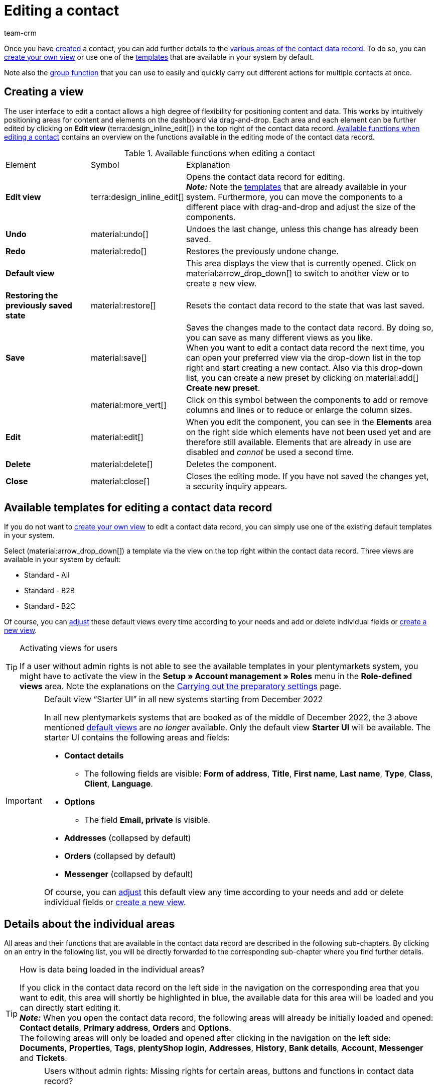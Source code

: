 = Editing a contact
:keywords: address, primary delivery address, primary invoice address, companies, company, VAT number, VAT no., sales representative, guest account, guest order, logged in customer, registered customer, regular access, change password, customer cannot log in, unlock login, bank details, delete customer data, delete data record, delete customer, delete contact, address layout, customer type, discount system, grant discount, discount for customer class, contact option, address option, commission, cost unit, import contact, import customer data, export customer data, plentyShop login, company, contact options
:description: Learn how to edit contact data records and work with the different portlets.
:page-pagination:
:author: team-crm

Once you have xref:crm:create-contact.adoc#[created] a contact, you can add further details to the <<#details-individual-areas, various areas of the contact data record>>. To do so, you can <<#edit-view, create your own view>> or use one of the <<#default-views-templates, templates>> that are available in your system by default.

Note also the <<#group-function, group function>> that you can use to easily and quickly carry out different actions for multiple contacts at once.

[#edit-view]
== Creating a view

The user interface to edit a contact allows a high degree of flexibility for positioning content and data. This works by intuitively positioning areas for content and elements on the dashboard via drag-and-drop. Each area and each element can be further edited by clicking on *Edit view* (terra:design_inline_edit[]) in the top right of the contact data record. <<#table-functions-edit-contact>> contains an overview on the functions available in the editing mode of the contact data record.

[[table-functions-edit-contact]]
.Available functions when editing a contact
[cols="2,1,6"]
|====

|Element |Symbol |Explanation

| *Edit view*
|terra:design_inline_edit[]
|Opens the contact data record for editing. +
*_Note:_* Note the <<#default-views-templates, templates>> that are already available in your system. Furthermore, you can move the components to a different place with drag-and-drop and adjust the size of the components.

| *Undo*
|material:undo[]
|Undoes the last change, unless this change has already been saved.

| *Redo*
|material:redo[]
|Restores the previously undone change.

| *Default view*
|
|This area displays the view that is currently opened. Click on material:arrow_drop_down[] to switch to another view or to create a new view.

| *Restoring the previously saved state*
|material:restore[]
|Resets the contact data record to the state that was last saved.

| *Save*
|material:save[]
|Saves the changes made to the contact data record. By doing so, you can save as many different views as you like. +
When you want to edit a contact data record the next time, you can open your preferred view via the drop-down list in the top right and start creating a new contact. Also via this drop-down list, you can create a new preset by clicking on material:add[] *Create new preset*.

|
|material:more_vert[]
|Click on this symbol between the components to add or remove columns and lines or to reduce or enlarge the column sizes.

| *Edit*
|material:edit[]
|When you edit the component, you can see in the *Elements* area on the right side which elements have not been used yet and are therefore still available. Elements that are already in use are disabled and _cannot_ be used a second time.

| *Delete*
|material:delete[]
|Deletes the component.

| *Close*
|material:close[]
|Closes the editing mode. If you have not saved the changes yet, a security inquiry appears.

|====

[discrete]
[#default-views-templates]
== Available templates for editing a contact data record

If you do not want to <<#edit-view, create your own view>> to edit a contact data record, you can simply use one of the existing default templates in your system.

Select (material:arrow_drop_down[]) a template via the view on the top right within the contact data record. Three views are available in your system by default: 

* Standard - All
* Standard - B2B
* Standard - B2C

Of course, you can <<#edit-view, adjust>> these default views every time according to your needs and add or delete individual fields or <<#edit-view, create a new view>>.

[TIP]
.Activating views for users
====
If a user without admin rights is not able to see the available templates in your plentymarkets system, you might have to activate the view in the *Setup » Account management » Roles* menu in the *Role-defined views* area. Note the explanations on the xref:crm:preparatory-settings.adoc#activate-view-other-users[Carrying out the preparatory settings] page.
====

[IMPORTANT]
.Default view “Starter UI” in all new systems starting from December 2022
====
In all new plentymarkets systems that are booked as of the middle of December 2022, the 3 above mentioned <<#default-views-templates, default views>> are _no longer_ available. Only the default view *Starter UI* will be available. The starter UI contains the following areas and fields:

* *Contact details*
** The following fields are visible: *Form of address*, *Title*, *First name*, *Last name*, *Type*, *Class*, *Client*, *Language*.
* *Options*
** The field *Email, private* is visible.
* *Addresses* (collapsed by default)
* *Orders* (collapsed by default)
* *Messenger* (collapsed by default)

Of course, you can <<#edit-view, adjust>> this default view any time according to your needs and add or delete individual fields or <<#edit-view, create a new view>>.
====

[#details-individual-areas]
== Details about the individual areas

All areas and their functions that are available in the contact data record are described in the following sub-chapters. By clicking on an entry in the following list, you will be directly forwarded to the corresponding sub-chapter where you find further details.

////
TODO: Screenshot von der Side Nav einfügen, wenn sie final ist.
////

[TIP]
.How is data being loaded in the individual areas?
====
If you click in the contact data record on the left side in the navigation on the corresponding area that you want to edit, this area will shortly be highlighted in blue, the available data for this area will be loaded and you can directly start editing it. +
*_Note:_* When you open the contact data record, the following areas will already be initially loaded and opened: *Contact details*, *Primary address*, *Orders* and *Options*. +
The following areas will only be loaded and opened after clicking in the navigation on the left side: *Documents*, *Properties*, *Tags*, *plentyShop login*, *Addresses*, *History*, *Bank details*, *Account*, *Messenger* and *Tickets*. 
====

[IMPORTANT]
.Users without admin rights: Missing rights for certain areas, buttons and functions in contact data record?
====
If a person without admin rights is not able to see certain areas and/or buttons and functions contained in the contact data record, a person with *Admin* access rights needs to activate further rights in the *Setup » Account management » Roles* menu. +
You can find all required rights for the contact data record regarding the individual areas, buttons and functions in the xref:crm:preparatory-settings.adoc#activate-rights-areas-buttons[Activating rights for certain areas and buttons in the contact data record] chapter on the xref:crm:preparatory-settings.adoc#[Carrying out the preparatory settings] page.
====

* <<#contact-details, Contact details>>
* <<#primary-address, Primary address>>
* <<#documents, Documents>>
* <<#properties, Properties>>
* <<#tags, Tags>>
* <<#plentyshop-login, plentyShop login>>
* <<#orders, Orders>>
* <<#addresses, Addresses>>
* <<#history, History>>
* <<#bank-details, Bank details>>
* <<#company, Company>>
* <<#payment-overview, Payment overview>>
* <<#messenger, Messenger>>
* <<#options, Options>>
* <<#tickets, Tickets>>
* <<#quick-access-addresses, Quick access: Addresses>>
* <<#scheduler, Scheduler>>
* <<#commission-cost-units, Commission and cost units>>
* <<#statistics, Statistics>>
* <<#quick-access-bank-details, Quick access: Bank details>>

[#contact-details]
=== Contact details

When you open the contact data record, this area is opened by default and the available data is loaded. <<#table-contact-details>> lists all fields that are available in the *Contact details* area of the contact data record.

[[table-contact-details]]
.Settings in the *Contact details* area
[cols="1,3"]
|====
|Setting |Explanation

| *Form of address*
|Select a form of address from the drop-down list. This selection is optional. +
*Ms.* = Female form of address +
*Mr.* = Male form of address +
*Diverse* = Form of address for the gender option "Diverse"

| *Title*
|Enter the title of the contact, if required.

| *First name* / +
*Last name*
|Enter the first name and last name of the contact. +
*_Note:_* These are mandatory fields, if _no_ company is selected.

| *Type*
|Select a type. The *Customer*, *Sales representative*, *Supplier*, *Partners*, *Manufacturers* and *Interested party* types can be selected by default. Create xref:crm:preparatory-settings.adoc#create-type[further types] in the *Setup » CRM » Types* menu. +
*_Note:_* This field was already preselected when the contact was created. You can of course adjust the value here. +
*_Note about the type Sales representative:_* If you select the type *Sales representative*, the two fields *Country of the type “Sales representative”* and *Postcode area of the type “Sales representative”* are automatically shown.

| *Country of the type “Sales representative”*
|This field is only visible if you selected the option *Sales representative* as *type*. +
Select a country from the drop-down list that the postcode area of the sales representative refers to. +
*_Tip:_* If a sales representative is working in multiple countries, create one contact data record per country.

| *Postcode area of the type “Sales representative”*
|This field is only visible if you selected the option *Sales representative* as *type*. +
Enter the sales representative’s postcode area. Use commas to separate multiple areas, e.g.: *33*,*34*. +
*_Note:_* The more numbers per postcode area, the more this area is limited.

| *Class*
|Select a class. Classes serve as an internal distinction between customers and determine, for example, which xref:crm:preparatory-settings.adoc#use-discount-system[discount] is granted. xref:crm:preparatory-settings.adoc#create-customer-class[Customer classes] are created in the *Setup » CRM » Customer classes* menu. +
If you want to offer different prices to end customers and sellers in the plentyShop, this can be done with the *Display of the prices in the online store* option in the settings of the customer class. It is very common that gross prices are shown for end customers (B2C) in the plentyShop and net prices for sellers (B2B). +
*_Note:_* This field was already preselected when the contact was created. You can of course adjust the value here.

| *Client*
|Select the client from the drop-down list in order to assign the contact to this client. +
*_Note:_* This field was already preselected when the contact was created. You can of course adjust the value here.

| *Language*
|Select the language for the contact. If you have created a template in the *CRM » EmailBuilder* menu or the *Setup » Client » [Select client] » Email » Templates* menu in the same language that you have selected here, email templates are sent to the contact in this language. +
*_Note:_* This field was already preselected when the contact was created. You can of course adjust the value here.

| *Customer number*
|Enter the customer number of the contact, if required. Customer numbers can be assigned for internal purposes. They are _not_ saved automatically. You decide whether and how you would like to use customer numbers.

| *Debtor account*
|Enter additional, separate customer numbers, if required. Generally, this number corresponds to the customer number or the debtor number in your financial accounting. It can be helpful to you or your tax accountant when further processing your receipts. This field can also be filled in automatically, if required. +
For further information about the debtor account, refer to the xref:orders:accounting.adoc#750[Accounting] page of the manual.

| *External number*
|Enter an external number for the contact, if required. External numbers can be used for internal purposes and are _not_ saved automatically.

| *Owner*
|Select the owner for the contact. Enter at least one letter of the owner name. Your plentymarkets system then suggests owners that have already been saved. If you do not want to select an owner, select the empty option. +
*_Note:_* The list shows all users (owners) that have a xref:business-decisions:user-accounts-access.adoc#70[role] assigned in which the setting *See* or *Edit* is xref:business-decisions:user-accounts-access.adoc#40[activated] for the right *CRM* or *CRM » Contacts*.

| *Sales representative that is assigned to the contact*
|Here, you can assign a sales representative to the contact. Enter the first 3 characters of the name to see a suggestion list of all sales representatives that are already saved in your system. By clicking on the name or the ID of the sales representative, the sales representative is assigned to the contact.

| *Rating*
|Save a rating for the contact. This settings serves for internal purposes only. +
5 yellow stars are the best rating, 5 red stars are the worst rating.

| *Date of birth*
|Enter the date of birth of the contact in the format `dd-mm-yyyy` or select the date from the calendar (material:today[]).

| *Newsletter*
|Shows if the contact receives the newsletter (material:toggle_on[role=skyBlue]). To deactivate the newsletter subscription for the contact, click on material:toggle_off[role=darkGrey].

| *Contact not blocked*
|By default, the contact is not blocked (material:toggle_on[role=darkGrey]). This means that the contact is _not_ blocked for the selected client and is able to log into your plentyShop. +
When you click on the button (material:toggle_off[role=red]), the contact is blocked. This means that the contact is _blocked_ for the selected client and is _not_ able to log into your plentyShop.

| *Allow invoice* / *Allow debit*
|If you have already allowed the two payment methods *Invoice* and *Debit* in the xref:crm:preparatory-settings.adoc#create-customer-class[customer class], you _don’t_ need to carry out any settings here. Because: The settings in the customer class have priority over the settings in the contact data record. +

material:toggle_on[role=skyBlue] = The contact can pay using this payment method, even if you do _not_ offer this payment method in your plentyShop. +
material:toggle_off[role=darkGrey] = The contact is _not_ allowed to pay with this payment method. This is the default setting. +

*_Example:_* A contact who has bought in your online shop multiple times, should be allowed to buy items on invoice. +

Necessary settings: +
- Go to *Setup » Orders » Payment » Payment methods* and activate the xref:payment:managing-payment-methods.adoc#65[payment method] so it is available in the order. +
*_Important:_* Make sure that _no_ countries of delivery were saved in the settings of the payment method. Otherwise, the payment method would be available to all customers in your plentyShop, which is not desired in this case. +

- The payment method *Invoice* or *Debit* has to be available in at least one xref:fulfilment:preparing-the-shipment.adoc#1000[shipping profile], i.e. the payment method may _not_ be blocked in the shipping profile. +

- Activate the shipping profile for the items. +

Check the necessary settings that are listed here and activate (material:toggle_on[role=skyBlue]) the payment method. This allows the contact to use the payment method.

|====

[#primary-address]
=== Primary address

Here, the contact’s primary addresses are shown if you selected *Yes, primary* for the invoice address and/or the delivery address in the <<#addresses, Addresses>> area. When you open the contact data record, this area is opened by default and the available data is loaded.

Click on *New address* (material:add[]) to create a <<#addresses, new address>>. Click on material:more_vert[] to edit (material:edit[]) or delete (material:delete[]) the address. Next to the email address or next to the phone number, click on material:content_copy[] to copy these values to the clipboard. In front of the phone number, click on *Call number* (material:phone[]) to open the default phone app on your computer and directly call the contact. In front of the email address, click on *Send email* (material:mail[]) to open the default email programme on your computer and directly write an email to the contact.

[[image-primary-delivery-address-example]]
.Example: Primary delivery address
image::crm:contacts-primary-delivery-address.png[width=640, height=360, alt=Primary delivery address (example)]

If the delivery address is a DHL Packstation or DHL post office, note the explanations on the xref:crm:create-contact.adoc#dhl-packstation-dhl-post-office[Creating a contact] page.

[discrete]
[#logic-new-address]
==== Logic when creating a new address

* If the _first_ address is created in a contact data record where no addresses exist so far, both the invoice address and the delivery address will be set to **Yes, primary** by default.

* If an address already exists in the contact data record and another address is created
** the invoice address will be set to **No** by default.
** the delivery address will be set to **Yes** in case the contact already has a primary delivery address.
** the delivery address will be set to **Yes, primary** in case the contact does not have a primary delivery address yet.

[#documents]
=== Documents

Here, you can upload and manage the documents and files saved for the contact. Create also folders to be able to keep an overview of all uploaded documents.

[#create-folder]
==== Creating a folder

The folder *Main folder* is visible once you have created a new folder (material:add[]). The main folder _cannot_ be deleted. You can, however, create as many sub-folders as you like on further levels. +
By clicking on material:more_vert[] in the line of the folder, you can delete the folder again after having confirmed your decision. In this case, the folder as well as all sub-folders and the files contained therein will be deleted.

[#upload-documents]
==== Uploading documents

Click on *Upload documents* (material:file_upload[]) to select a file from your computer or use drag-and-drop to place the documents in the corresponding area. If the document has been uploaded successfully, the symbol of the file type, the name, the date and time of the last change as well as the file size are shown in the overview.

////
TODO: Screenshot einfügen
////

[#search-documents]
==== Searching for documents 

Use the search in the *Documents* area to quickly and easily find all documents that were uploaded in the contact data record. +
Note that the search is always limited to the currently selected folder. This means that searching for documents within in all folders that you created is not possible.

////
TODO: ist es für die Zukunft noch geplant, dass die Suche sich nicht nur auf den gewählten Ordner, sondern auf alle Ordner bezieht?
////

[.instruction]
Searching for documents:

. Go to *CRM » Contacts*.
. Search for the contact by means of the filter settings. Note the explanations about the filters on the xref:crm:search-contact.adoc#[Searching for a contact] page. +
→ The contacts that correspond to the search criteria entered are displayed.
. Click in the line of the contact to open the data record.
. Click on *Documents* on the left side. +
* *_Alternative 1:_* Click on *Search* (material:search[]) to get a list of all the contact’s documents.
* *_Alternative 2:_* Click on material:filter_alt[] to narrow down the search results with filters. +
→ In this area, the filters *Name* and *Type* are available.

[#download-documents]
==== Downloading a document

You can download the uploaded documents at any time. In the line of the document, click on material:more_vert[] and on material:file_download[] *Download*. A window opens and you can save the document at the desired location on your computer.

[#open-documents]
==== Opening a document

If your browser supports the file format, you can open the document. In the line of the document, click on material:more_vert[] and on material:open_in_new[] *Open*.

[#delete-documents]
==== Deleting a document

If you no longer need a document, you can delete it after having confirming your decision. In the line of the document, click on material:more_vert[] and on material:delete[] *Delete*.

[#properties]
=== Properties

Here, you can assign properties to the contact. You can see all properties here that you xref:crm:preparatory-settings.adoc#properties-introduction[have already created] in the *Setup » Settings » Properties » Configuration* menu for the *Contact* area.

Click on material:edit_note[] *Select properties* to select (material:check_box[role=skyBlue]) exactly those properties from the list that you really need.

Click on *Add new property* (material:add[]) and you will directly be forwarded to the *Setup » Settings » Properties » Configuration* menu. You can create additional properties there.

[#tags]
=== Tags

Here, you assign tags to the contact. You can later xref:crm:search-contact.adoc#[use filters] in the search to quickly find all contacts with this tag.

The area *Assigned tags* shows all tags that have already been assigned to the contact. Click in the list to assign more available tags. The list shows all tags that you xref:crm:preparatory-settings.adoc#create-tags[created] in the *Setup » Settings » Tags* menu for the *Contact* area.

Click on *Add new tag* (material:add[]) and you will directly be forwarded to the *Setup » Settings » Tags* menu. You can xref:crm:preparatory-settings#create-tags[create further tags] there.

[#plentyshop-login]
=== plentyShop login

Here you can <<#change-password-manually, manually change the password>> for your contact, send an email to the contact containing a <<#email-reset-password, link to change the password>>,<<#unlock-login, unlock the login>> and open the My account area of the contact via the <<#copy-open-link, login URL>>.

Click on *Reload* (material:refresh[]) to reload the *plentyShop login* area.

[[image-plentyshop-login]]
.plentyShop-Login
image::crm:contacts-plentyshop-login.png[width=640, height=360, alt=plentyShop login]

[#change-password-manually]
==== Manually changing the password

Proceed as described below to manually change the password for the contact.

[.instruction]
Manually changing the password:

. Go to *CRM » Contacts*.
. Search for the contact that you want to edit by means of the filter settings. Note the explanations about the filters on the xref:crm:search-contact.adoc#[Searching for a contact] page. +
→ The contacts that correspond to the search criteria entered are displayed.
. Click in the line of the contact to open the data record.
. Click on *plentyShop* on the left side.
. Click on material:edit[] *Change password*. +
→ The *New password* window opens.
. Enter the new password.
. Repeat the new password.
. Click on *Save*.

[#new-password-all-contacts]
==== Generating new passwords for all contacts

Go to *Setup » CRM » Passwords* to generate new password for all of your contacts. This can be necessary, e.g., if someone hacked into your plentymarkets system or if you are the victim of data theft.

[TIP]	
.Emails with newly generated passwords are not sent automatically
====
Note that you only generate the passwords in this menu. The passwords are _not_ sent automatically to your contacts. +
Therefore, inform you contacts via email about the current situation and encourage them to change their password in the My account area of your plentyShop. This can be easily realised by using the <<#group-function, group function>> *Send email*.
====

[.instruction]
Generating new passwords for all contacts:

. Go to *Setup » CRM » Passwords*.
. Click on *Generate new passwords for all customers* (icon:cog[]). +
→ The new passwords are generated. +
*_Note:_* Don’t forget to send an email to your contacts via the group function.

[#email-reset-password]
==== Sending an email to reset the password

Send an email template to your contact containing a link to change the password in your plentyShop. It is required that you have linked an email template from the EmailBuilder containing the variable *URL to change password* with the event *Send customer email to change password*. Carry out this setting in the *Setup » Assistants » Basic setup* menu in the *Automatic dispatch* step of the *Email accounts* assistant.

For further information, refer to the xref:crm:emailbuilder-testphase.adoc#automate-email-despatch[EmailBuilder] page.

[.instruction]
Sending an email to reset the password:

. Go to *CRM » Contacts*.
. Search for the contact that you want to edit by means of the filter settings. Note the explanations about the filters on the xref:crm:search-contact.adoc#[Searching for a contact] page. +
→ The contacts that correspond to the search criteria entered are displayed.
. Click in the line of the contact to open the data record.
. Click on *plentyShop* on the left side.
. Click on material:forward_to_inbox[] *Send email to reset password*. +
→ The contact receives an email to reset the password in his My account area. Note the information in the following <<#information-automatic-despatch, box>>.

[#information-automatic-despatch]
[IMPORTANT]
.Save appropriate variable in template for automatic despatch
====
To ensure that the email to reset the password will be correctly sent to your customers, you have to save the appropriate variable in the template that you selected for the option *Send customer email to change password* in the *Setup » Assistants » Basic setup* menu in the *Automatic despatch* step of the *Email accounts* assistant.
====

[#unlock-login]
==== Unlocking the contact’s login

If the contact enters the wrong password in your plentyShop 4 times in a row, the contact will be blocked for the login for 24 hours and receives the message in the plentyShop to contact the administrator. With one click, you unlock the contact’s login and your contact is able to log into the your plentyShop again as usual.

[.instruction]
Unlocking the contact’s login:

. Go to *CRM » Contacts*.
. Search for the contact that you want to edit by means of the filter settings. Note the explanations about the filters on the xref:crm:search-contact.adoc#[Searching for a contact] page. +
→ The contacts that correspond to the search criteria entered are displayed.
. Click in the line of the contact to open the data record.
. Click on *plentyShop* on the left side.
. Click on terra:unlock_contact[] *Unlock login*. +
→ The contact’s login is unlocked and the contact is able to log into your plentyShop again.

[#copy-open-link]
==== Copying and opening the link to the My account area

You can copy the link to the contact’s My account area in your plentyShop to the clipboard by clicking on material:content_copy[]. Or you can directly open the start page of your plentyShop with the logged in contact by clicking on material:launch[].

[#orders]
=== Orders

Here, you can see all orders of the contact. When you open the contact data record, this area is opened by default and the available data is loaded. Click in the line of the order to open the order in the *Orders » Edit order* menu.

Click on *Options* (material:add[]) in the top right to create a new order, a new offer, a new subscription or a new multi-order. For further information about this context menu, refer to the xref:crm:search-contact.adoc#context-menu-overview[Context menu in the overview] chapter on the xref:crm:search-contact.adoc#[Searching for a contact] page.

Click on *Configure columns* (material:settings[]) on the top right and decide which columns to show in the *Orders* area. Click on material:drag_indicator[] to change the order of the columns with drag-and-drop. The following columns are available:

* Order ID 
* Main (order)
* Order status
* Order type
* Invoice number
* Payment method
* Gross order value
* Order date
* Referrer ID
* Referrer name
* Client
* Incoming payment
* Outgoing items
* Shipping date

Click on *Refresh data* (material:refresh[]) in the top right to refresh the *Orders* area.

[#addresses]
=== Addresses

Here, you can see the addresses that are saved for the contact. Note that only 25 address data records can be shown.

Click on *Configure columns* (material:settings[]) on the top right and decide which columns to show in the *Addresses* area. Click on material:drag_indicator[] to change the order of the columns with drag-and-drop. The following columns are available:

* ID
* Company
* Invoice
* Delivery
* First name
* Last name
* Street
* House number
* Postcode
* Town 
* Country
* Telephone
** Next to the phone number, click on *Call number* (material:phone[]) to open the default phone app on your computer and directly call the contact.
* Email
** Next to the email address, click on *Send email* (material:mail[]) to open the default email programme on your computer and directly write an email to the contact.

Click on *Refresh data* (material:refresh[]) in the top right to refresh the *Addresses* area.

Click in the line of the address to open the address for further editing. Note <<#table-new-address>>.

<<#image-address-table>> shows as an example that the address is an invoice address (material:done[]) and the primary delivery address (material:star[] material:done[]).

[[image-address-table]]
.Example: address table
image::crm:contacts-address-table.png[width=640, height=360, alt=Address table (example)]

Click on *New address* (material:add[]) to save a new address for the contact. <<#table-new-address>> lists the available fields of the address. +
*_Note:_* After saving, the address data record is given a consecutive ID that _cannot_ be changed. The ID is, however, not consecutive for each contact, but for all address data records that you create in your plentymarkets system.

[NOTE]
.Not possible to edit addresses that are linked with orders
====
If the address is linked with an order, you _cannot_ edit the address. You can, however, create a new address of course.
====

[[table-new-address]]
.Creating a new address
[cols="1,3"]
|====
|Setting |Explanation

2+^| *Toolbar*

| *Save*
|Click on material:save[] to save the changes.

| *Delete*
|By clicking on material:delete[], a window with a security question appears. You need to confirm your decision to delete the address.

| *Reload*
|Click on material:refresh[] to reload the data record.

| *Derive new invoice address*
|This function is only available if it is an existing address data record. +
By clicking on terra:credit_note[], a new invoice address based on the currently selected address is created. The drop-down list *Invoice address* changes to *Yes*. The drop-down list *Delivery address* changes to *No*. +
*_Note:_* In order to create a new address with a new ID, changes have to be made to the data fields of the new invoice address.

| *Derive new delivery address*
|This function is only available if it is an existing address data record. +
By clicking on terra:delivery_note[], a new delivery address based on the currently selected address is created. The drop-down list *Delivery address* changes to *Yes*. The drop-down list *Invoice address* changes to *No*. +
*_Note:_* In order to create a new address with a new ID, changes have to be made to the data fields of the new delivery address.

2+^| *New address* / *Address* + _ID_

| *Invoice address*
a| Which type does the new address have? Select one of the following options: +

* *No* (set by default) = The new address is _not_ an invoice address. +
* *Yes* = The new address is the invoice address. +
* *Yes, primary* = The new address is the primary invoice address. +

When selecting the option *Yes, primary*, the invoice address will then be shown in the <<#primary-address, Primary address>> area in the overview as material:attach_money[] *Invoice*. +

*_Note:_* If the address is an invoice address (*Yes*) or a primary invoice address (*Yes, primary*), but _not_ a delivery address (*No*), all EU countries are available in the drop-down list *Country*. Displaying all EU countries and not only the countries that are activated in the plentymarkets system is required due to the link:https://www.bundesnetzagentur.de/EN/Areas/Telecommunications/Companies/Geoblocking/geoblocking-node.html[Geoblocking regulation^].

| *Delivery address*
a| Which type does the new address have? Select one of the following options: +

* *Yes* (set by default) = The new address is the delivery address. +
* *No* = The new address is _not_ a delivery address. +
* *Yes, primary* = The new address is the primary delivery address. +

When selecting the option *Yes, primary*, the delivery address will then be shown in the <<#primary-address, Primary address>> area in the overview as material:local_shipping[] *Delivery*.

*_Tip:_* If the delivery address is a DHL Packstation or DHL post office, note the explanations on the xref:crm:create-contact.adoc#dhl-packstation-dhl-post-office[Creating a contact] page.

| *Company (Name 1)*
|What’s the name of the company? +
This is a mandatory field when there is no entry for *First name* and *Last name*.

| *Form of address*
|Select a form of address from the drop-down list.

| *First name (Name 2)*
|What’s the first name of the contact? +
This a mandatory field when there is no entry for *Company* and *Last name*.

| *Last name (Name 3)*
|What’s the last name of the contact? +
This is a mandatory field when there is no entry for *Company* and *First name*.

| *Additional information (Name 4)*
|Do you want to enter any additional information for the contact? Enter the information, for example _c/o Mr. John Doe_.

| *Address 1 (Street)* +
*Address 2 (House number)*
|Enter the street and/or house number. +
*Street* is a mandatory field when there is no entry for *House number* and *Additional address information*. *House number* is a mandatory field when there is no entry for *Street* and *Additional address information*.

| *Address 3 (Additional address information)*
|Do you want to enter an additional address information? Enter the information, e.g. _Apartment 12a_. +
This is a mandatory field when there is no entry for *Street* and *House number*.

| *Address 4 (Free)*
|You can enter whatever you want.

| *Postcode* +
*Town*
|Enter the postcode, if available, and the town of the contact. *Town* is a mandatory field. +
This data is used for the invoice address, for example. The order of the options *Postcode* and *Town* is reversed for certain countries, e.g. Germany.

| *Country* +
*Region/County*
|Select the values from the drop-down list. +
*_Important:_* The drop-down list *Region/County* is not available for all countries. +
*_Note 1:_* The country that you saved as default location in the *Setup » Client » [Select client] » Settings* menu is automatically preselected. You can of course adjust the setting before saving the contact data record. +
*_Note 2:_* If the address is an invoice address, but not a delivery address, all EU countries are displayed in that list due to the link:https://www.bundesnetzagentur.de/EN/Areas/Telecommunications/Companies/Geoblocking/geoblocking-node.html[Geoblocking regulation^].

2+^| *Address options* 

| *Email*
|Email address of the contact.

| *Telephone*
|Telephone number of the contact.


2+^| *More* 

| *VAT number*
|What’s the contact’s VAT number?

| *External address ID*
|Did you save an external address ID?

| *External customer ID*
|Did you save an external customer ID?

| *Entry certificate (Gelangensbestätigung)*
|An entry certificate is related to the VAT exemption in the context of intra-community supplies. In order to be exempted from paying the value-added tax when sending items in another EU country, sellers have to prove by means of the entry certificate that the items from Germany arrived safely in another participating EU member state. +
Enter `0` for active and `1` for not active.

| *Post number*
|What’s the contact’s DHL post number?

| *Personal number*
|Is a personal number available for the contact?
 

| *Age rating*
|Is there an age rating for this contact? +
Select an option from the drop-down list.

| *Date of birth*
|Enter the contact’s date of birth in the format `dd.mm.yyyy`.

| *Title*
|What’s the title of the contact?

| *Contact person*
|Do you want to enter an additional contact person?

|====

[discrete]
==== Deleting an address

Click in the line of the address to open the address data record. You can delete it by clicking on *Delete* (material:delete[]) and after confirming the security question.

[NOTE]
.Not possible to delete addresses that are linked with orders
====
If the address is linked with an order, you cannot delete the address. An error message appears. However, the relation between address and contact is removed in the background.
====

[#history]
=== History

When creating the contact data record, the history of a contact is saved. The history includes e.g. how long the contact has been registered and when they have been logged into your plentyShop for the last time and when the last order was generated. This data is automatically updated and _cannot_ be changed.

[.instruction]
Looking at the history:

. Go to *CRM » Contacts*.
. Search for the contact that you want to edit by means of the filter settings. Note the explanations about the filters on the xref:crm:search-contact.adoc#[Searching for a contact] page. +
→ The contacts that correspond to the search criteria entered are displayed.
. Click in the line of the contact to open the data record.
. Click on *History* on the left side.
. Note the explanations about the history in <<#table-contact-history>>.

[[table-contact-history]]
.History in the contact data record
[cols="1,3"]
|====
|Setting |Explanation

|[#intable-history-registered-since]*Registered since*
|Date and time when the contact has first registered.

|[#intable-history-updated]*Updated*
|Date and time when the data record of the contact has been updated for the last time.

|[#intable-history-access-type]*Access type*
|Account via which the contact has registered. +
*Regular account* = The contact has newly registered in your online shop or the data record has been manually created in the back end. +
*Guest account* = The order came into your system via a marketplace or the contact logged in as a guest into your plentyShop and placed an order. +
*_Note:_* In general, you can recognise a guest order by the symbol (material:done[]) in the *Guest* column in the overview. +
When the data record is a guest and has a contact ID, the order came into your system via a marketplace. When the data record is a guest and has no contact ID, the order came into your system via your plentyShop.

|[#intable-history-last-order]*Last order*
|Date and time when the last order was placed. If no order has been placed, *No data* is displayed in this field.

|[#intable-history-last-login]*Last login*
|Date and time when the contact was logged in for the last time. If the contact was not logged in, *No data* is displayed in this field.
|====

[#bank-details]
=== Bank details

Here, you can see the contact’s bank details. In total, up to 50 bank data records are shown in this area.

Click on material:more_vert[] to edit or delete the bank details. Click on *Reload* (material:refresh[]) to reload the *Bank details* area. By clicking on *Add new bank details* (material:add[]), you will be forwarded to a new bank data record and create a new one there. +
*_Note:_* After saving, the bank data record is given a consecutive ID that _cannot_ be changed. The ID is, however, not consecutive for each contact, but for all bank data records that you create in your plentymarkets system.

<<#table-bank-details>> lists the fields available in the bank data record.

[[table-bank-details]]
.Available field in the bank data record
[cols="1,3"]

|====
|Setting |Explanation

| *IBAN*, *BIC*, *Account holder*, *Account number*, *Bank code*
|What are the contact’s bank details? +
The fields *IBAN* and *Account holder* are mandatory fields.

| *Bank name, street, postcode and town of the bank*
|What’s the name and address of the bank?

| *Country of the bank*
|Select the country from the drop-down list. +
*_Note:_* Due to the link:https://www.bundesnetzagentur.de/EN/Areas/Telecommunications/Companies/Geoblocking/geoblocking-node.html[Geblocking regulation^], all EU countries are visible in this list.

| *SEPA direct debit mandate*
|By default, the SEPA direct debit mandate is _not_ activated (material:toggle_off[role=darkGrey]). Therefore, activate the button (material:toggle_on[role=skyBlue]) as soon as the contact has signed the SEPA direct debit mandate. +
*_Important:_* This option needs to be selected before pain.008 formats can be retrieved for SEPA payments. How to automatically export SEPA direct debits into a ZIP file using a process to provide your bank with this file is described on the xref:automation:procedures.adoc#410[Procedures/control elements] page in the xref:automation:procedures.adoc#[Processes] user manual area.

| *SEPA direct debit mandate granted on*
|Only visible when the option *SEPA direct debit mandate* has been activated (material:toggle_on[role=skyBlue]). +
The date when the contact agreed to the SEPA direct debit mandate is displayed. As an alternative, you can select the date from the calendar (material:today[]).

| *Type of mandate*
|Only visible when the option *SEPA direct debit mandate* has been activated (material:toggle_on[role=skyBlue]). +
Select an option from the drop-down list: +
*SEPA business to business direct debit* = Enables business customers (B2B) in the role of payers to make payments by direct debit. +
*SEPA core direct debit* = Allows a biller to collect funds from a payer’s account, provided that a signed mandate has been granted by the payer to the biller.

| *Payment frequency*
|Only visible when the option *SEPA direct debit mandate* has been activated (material:toggle_on[role=skyBlue]). +
Select an option from the drop-down list: +
*One-time payment* = Is typically used for standard orders. +
*Recurring payment* = Is typically used for regularly occurring orders such as subscription orders, etc.

|====

[#company]
=== Company

Here, you can see the company assigned to the contact or you can assign a company to the contact.

////
TODO: wording bzgl. "verknüpft" und "zugeordnet" vereinheitlichen; dazu auch in der Firmen-UI schauen.
////

[#company-not-linked-yet]
==== No company has been linked yet

If no company has been assigned to the contact, you have 2 options:

* In the search field *Search company*, enter the name of a company that already exists and click afterwards on *Create link* (material:domain_add[]) to assign the selected company to the contact (see <<#image-link-company-to-contact>>).

[[image-link-company-to-contact]]
.Creating a link to the company
image::crm:contacts-company-create-link.png[width=640, height=360, alt=Create link to company]

* Click on *Add new company* (material:add[]) to create a new company that will then be automatically linked with the contact.

For further information about how to create company data records, refer to the xref:crm:companies.adoc#create-company[Companies] page.

[#company-already-linked]
==== Company has already been linked

[#edit-company]
===== Editing the company

Click in the line of the company to open the company data record in the *CRM » Companies* menu and edit the company details.

[#delete-company-relation]
===== Deleting the relation to the company

In the line of the company, click on material:more_vert[] and then on material:delete[] *Delete relation to company* to remove the relation between contact and company.

[#link-new-company]
===== Linking a new company

By clicking on *Add new company* (material:add[]), a new window opens in which you add a new company. After you have filled all the fields in the xref:crm:companies.adoc#create-company[new company data record] and saved the settings, the contact will be automatically assigned to the company. +
*_Important:_* The relation to the previously saved company will be removed.

After you have <<#reload-contact-data-record, reloaded the contact data record>>, the new company will be visible in the overview. +
*_Important:_* The relation to the previously saved company will be removed.

[#columns-company-overview]
==== Configuring the columns in the company overview

Click on *Configure columns* (material:settings[]) on the top right and decide which columns to show in the *Company* area. Click on material:drag_indicator[] to change the order of the columns with drag-and-drop. The following columns are available:

* ID
* Name
* VAT number
* Valuta in days
* Early payment discount in days
* Percentage for early payment discount
* Payment due date in days
* Delivery time in days
* Minimum order value
* Currency
* Owner
* Action

[#payment-overview]
=== Payment overview

Here, you can see all the revenues of the contact, for example the total sum of the invoice amounts of all invoices that the contact has already paid and the sum that the contact still needs to pay. Proceed as follows to have the payment overview of the contact displayed.

[.instruction]
Displaying the payment overview:

. Go to *CRM » Contacts*.
. Search for the contact that you want to edit by means of the filter settings. Note the explanations about the filters on the xref:crm:search-contact.adoc#[Searching for a contact] page. +
→ The contacts that correspond to the search criteria entered are displayed.
. Click in the line of the contact to open the data record.
. Click on *Payment overview* on the left side. +
→ All data that is available for this contact is displayed.
. Note <<#table-amounts-contact>> and <<#table-account-balance-contact>>.

The revenues of the contact are displayed in detail above the table. Apart from the balance, you can also find information about invoices and credit notes. Note <<#table-amounts-contact>>. You can also go directly to the xref:crm:ar-list.adoc#[AR list] by clicking on *Open AR list* (material:open_in_new[]).

[[table-amounts-contact]]
.Amounts in the payment overview of a contact
[cols="1,3"]

|====
|Setting |Explanation

|[#intable-account-balance]*Balance*
|Shows the customer’s account balance. +
*+* = Total of the contact’s outstanding payments. +
*-* = Total of payments that still have to be paid to the contact if the contact has paid too much or if a credit note still has to be paid out. +
*0,00* = No outstanding amounts.

|[#intable-account-delta]*Credit note amounts ÷ invoice amounts*
|Ratio of credit notes to the invoices. +
0.00 % means that no credit note has been paid out to the customer yet. +
100 % means that every amount paid by the customer has been paid back in form of credit notes.

|[#intable-account-paid]*Paid*
|Total sum of the invoice amounts of all invoices that the contact has already paid.

|[#intable-account-outstanding]*Outstanding*
|Total sum of the invoice amounts of all orders that the contact still has to pay.

|[#intable-account-credit-notes-paid]*Credit notes paid*
|Total sum of credit notes that you have already paid to the contact.

|[#intable-account-credit-notes-outstanding]*Credit notes outstanding*
|Total sum of credit notes that you still have to pay to the contact.

|====

Further below in the *Payment overview* area, the orders and credit notes for this contact are listed in the table. The table rows *Payment status*, *Outstanding* and *Payment due date* each refer to the individual order type. +
If a payment for the order type *Order* is listed in the *Outstanding* column, the contact still has to pay the amount to you. If a payment for the order type *Credit note* is listed in the *Outstanding* column, you still have to pay this amount to the contact.

This table is customisable. This means that you can decide which information is displayed in the table columns. To do so, proceed as follows:

[.instruction]
Configuring columns:

. Click in the *Payment overview* area on *Configure columns* (material:settings[]). +
→ The window *Configure columns* opens.
. Select which columns you want to be displayed. Note <<#table-account-balance-contact>>.
. Move (material:drag_indicator[]) the columns so they are displayed in the order you need them in.
. Click on *Confirm* to save your settings.

When you have adapted the table once, these settings are saved. A list of the available columns can be found in <<#table-account-balance-contact>>.

[[table-account-balance-contact]]
.Information in the *Payment overview* area of the contact data record
[cols="1,3"]
|====
|Setting |Explanation

|[#intable-account-payment-status-colour]*Payment status colour*
|Depicts the payment status by colours: +
Green = The order is paid or overpaid. +
Orange = The order is only partially paid. +
Red = The order is not paid yet and payment is overdue. +
*_Note:_* Cancelled orders are _not_ highlighted by a colour because no payment status has to be displayed for them.

|[#intable-account-order-type]*Order type*
|Type of the order, for example order or credit note.

|[#intable-account-order-id]*Order ID*
|ID of the order. Click on the ID to open the detailed view of the order.

|[#intable-account-order-date]*Order date*
|Date when the order was created.

|[#intable-account-status]*Order status*
|Status of the order, for example *Waiting for payment*.

|[#intable-account-payment-method]*Payment method*
|Payment method of the order.

|[#intable-account-document]*Document no.*
|Document number, e.g. invoice number, of the current main document of the order.

|[#intable-account-payment-due-date]*Payment due date*
|Date on which payment is due for the order To have a payment due date displayed here, the xref:orders:managing-orders.adoc#intable-payment-terms-order[payment terms] of the corresponding order have to be filled in and an invoice has to be created.

|[#intable-account-gross-order-value]*Gross order value*
|Gross value of the order.

|[#intable-account-outstanding]*Outstanding*
|Remaining amount that is due before the order is completely paid for.

|[#intable-account-payment-status]*Payment status*
|Shows the payment status of the order. +
Outstanding = The whole amount is still open. +
Prepaid = The amount has been paid in advance, either in full or partially. +
Partly paid = The amount has been partially paid. +
Paid = The amount has been paid in full. +
Overpaid = It has been paid more than the outstanding amount.

|====

[discrete]
==== Filtering data

You can use various filters to retrieve specific information about your contact’s payment overview. Set these filters (material:tune[]) in the payment overview of a contact and click on material:search[]. You can combine several filters. The filter settings are explained in the table below.

[[table-filter-account-data]]
.Filter settings in the *Payment overview* area of the contact data record
[cols="1,3"]
|====
|Setting |Explanation

|[#intable-account-filter-order-id]*Order ID*
|Search for a specific order by entering an order ID.

|[#intable-account-filter-order-type]*Order type*
|Narrow down the orders by searching for a specific order type.

|[#intable-account-filter-order-date]*Order date from* and *Order date to*
|You can set a time range, for example to have only the data of the current month displayed. To do so, select the dates from the calendar (material:today[]) to narrow down the time range or enter the dates in the format `dd.mm.yyyy`.

|[#intable-account-filter-status]*Status from* and *Status to*
|Use this filter to search for orders with a specific order status or in a status range. Set both filters to the same status to search for orders with this order status. Alternatively, you can enter different order statuses to search for orders in this selected status range.

|[#intable-account-filter-document-number]*Document no.*
|Search for a specific order by entering a document number.

|[#intable-account-filter-payment-status]*Payment status*
|Search for all orders in a specific payment status. For example, you can search for all orders which are only partially paid. The payment statuses unpaid, prepaid, partly paid, paid and overpaid are available.

|[#intable-account-filter-reset]*RESET*
|Resets the selected filter criteria.

|[#intable-account-filter-search]*SEARCH*
|Starts the search. The account data found is listed in the overview.

|====

[#messenger]
=== Messenger

In the *Messenger* area, you can see all messages that belong to the contact. You can <<#whisper-message, whisper>> messages so that they are only internally visible and _not_ for your customers. You can <<#send-message, send>> messages and you can <<#message-capture-minutes, capture minutes for the message>> and save these minutes as free minutes or paid minutes.

Click on the already created message to open the conversation in the messenger. You can carry out further settings there. For further information, refer to the xref:crm:messenger-testphase.adoc#[Messenger (Test phase)] page.

[#whisper-message]
==== Whispering a message

Proceed as described below to whisper a message.

[.instruction]
Whispering a message:

. Go to *CRM » Contacts*.
. Search for the contact that you want to edit by means of the filter settings. Note the explanations about the filters on the xref:crm:search-contact.adoc#[Searching for a contact] page. +
→ The contacts that correspond to the search criteria entered are displayed.
. Click in the line of the contact to open the data record.
. On the left side, click on *Messenger*.
. Click on *New message* (material:add[]). +
→ The messenger opens.
. Select one ore multiple recipients. +
*_Note:_* The ID of the contact is already prefilled as recipient. This way, the email will be sent to the email address that is saved in the invoice address.
. Enter more recipients, if needed.
. Enter a subject.
. Enter the text. +
→ Double-click on the word to use formatting options for your message.
. Click on material:attach_file[] *Add attachments* to add a file, if needed.
. Click on material:visibility_off[] *WHISPER* to whisper the message.

[#send-message]
==== Sending a message

Proceed as described below to send a message.

[.instruction]
Sending a message:

. Go to *CRM » Contacts*.
. Search for the contact that you want to edit by means of the filter settings. Note the explanations about the filters on the xref:crm:search-contact.adoc#[Searching for a contact] page. +
→ The contacts that correspond to the search criteria entered are displayed.
. Click in the line of the contact to open the data record.
. On the left side, click on *Messenger*.
. Click on *New message* (material:add[]). +
→ The messenger opens.
. Select one ore multiple recipients. +
*_Note:_* The ID of the contact is already prefilled as recipient. This way, the email will be sent to the email address that is saved in the invoice address.
. Enter more recipients, if needed.
. Enter a subject.
. Enter the text. +
→ Double-click on the word to use formatting options for your message.
. Click on material:attach_file[] *Add attachments* to add a file, if needed.
. Click on material:visibility_off[] *Whisper mode* to switch off the whisper mode. +
*_Note:_* The button changes from material:visibility_off[] *WHISPER* to material:forward_to_inbox[role=skyBlue] *SEND*.
. Click on material:forward_to_inbox[role=skyBlue] *SEND* to send the message.

[#message-capture-minutes]
==== Capturing minutes for the message

Proceed as described below to capture minutes for the message. You can then decide whether the minutes are free minutes or paid minutes.

Capturing minutes is only possible for whispered messages.

[.instruction]
Capturing minutes for the message:

. Go to *CRM » Contacts*.
. Search for the contact that you want to edit by means of the filter settings. Note the explanations about the filters on the xref:crm:search-contact.adoc#[Searching for a contact] page. +
→ The contacts that correspond to the search criteria entered are displayed.
. Click in the line of the contact to open the data record.
. On the left side, click on *Messenger*.
. Click on *New message* (material:add[]). +
→ The messenger opens.
. Select one ore multiple recipients. +
*_Note:_* The ID of the contact is already prefilled as recipient. This way, the email will be sent to the email address that is saved in the invoice address.
. Enter more recipients, if needed.
. Enter a subject.
. Enter the text. +
→ Double-click on the word to use formatting options for your message.
. Click on material:attach_file[] *Add attachments* to add a file, if needed.
. Click on material:more_vert[] and then activate (material:toggle_on[role=skyBlue]) the option *Capture minutes*. +
*_Note:_* The button changes to material:visibility_off[role=skyBlue] *CAPTURE MINUTES*.
. Click on material:visibility_off[role=skyBlue] *CAPTURE MINUTES* to capture the minutes for the message. +
→ The *Capture minutes* window opens.
. Adjust the minutes, if necessary.
. Select (material:radio_button_checked[role=skyBlue]) whether the minutes are *Free minutes* or *Paid minutes*.
. Assign tags to the message, if needed.
. Click on *CAPTURE AND SAVE*.

[#options]
=== Options

Here, you can see all options that are saved for the contact. When you open the contact data record, this area is opened by default and the available data is loaded.

Click on *Add option* (material:add[]) to add more options. To do so, select the appropriate option from the context menus and sub-menus. Options that are already in use are disabled and cannot be used a second time. Click on material:delete[] to directly delete the option.

[.instruction]
Adding contact options:

. Go to *CRM » Contacts*.
. Search for the contact that you want to edit by means of the filter settings. Note the explanations about the filters on the xref:crm:search-contact.adoc#[Searching for a contact] page. +
→ The contacts that correspond to the search criteria entered are displayed.
. Click in the line of the contact to open the data record.
. Click on *Options* on the left side. +
→ If you have already entered the private email address and private telephone number of the contact when you xref:crm:create-contact.adoc#[created] the contact data record, these values will be shown here.
. Click on *Add option* (material:add[]) to add a new contact option.
. Select the option that you want to add from the context menus and sub-menus. +
→ Options that are already in use are disabled and cannot be used a second time.
. Add more options following this procedure.
. In the toolbar on the top, click on *Save* (material:save[]).

[TIP]
.Direct link for default phone app and default email programme
====
Next to the phone number, click on *Call number* (material:phone[]) to open the default phone app on your computer and directly call the contact. Next to the email address, click on *Send email* (material:mail[]) to open the default email programme on your computer and directly write an email to the contact.
====

[discrete]
==== Deleting an option

Simply delete those options that you do no longer need by clicking on material:delete[]. +
*_Note:_* material:warning[] When clicking on material:delete[], the option will be directly deleted without another security question.

Would you like to know which types and sub-types are available in the options? Simply expand the following area (material:expand_more[]).

[#available-types-sub-types-contact-options]
[.collapseBox]
.Available types and sub-types in the contact options
--
[cols="1,1"]
|====
|Type |Sub-type

| *Telephone*
| *Private* +
*_Note:_* Next to the phone number, click on *Call number* (material:phone[]) to open the default phone app on your computer and directly call the contact under the number that is saved here.

| *Telephone*
| *Work* +
*_Note:_* Next to the phone number, click on *Call number* (material:phone[]) to open the default phone app on your computer and directly call the contact under the number that is saved here.

| *Telephone*
| *Mobile private* +
*_Note:_* Next to the phone number, click on *Call number* (material:phone[]) to open the default phone app on your computer and directly call the contact under the number that is saved here.

| *Telephone*
| *Mobile work* +
*_Note:_* Next to the phone number, click on *Call number* (material:phone[]) to open the default phone app on your computer and directly call the contact under the number that is saved here.

| *Email*
| *Private* +
*_Note:_* If you save both a private and a business email address, the private email address has priority over the business email address. +
*_Note:_* Next to the email address, click on *Send email* (material:mail[]) to open the default email programme on your computer and directly write an email to the contact.

| *Email*
| *Work* +
*_Note:_* If you save both a private and a business email address, the private email address has priority over the business email address. +
*_Note:_* Next to the email address, click on *Send email* (material:mail[]) to open the default email programme on your computer and directly write an email to the contact.

| *Email*
| *PayPal*

| *Fax*
| *Private*

| *Fax*
| *Work*

| *Web page*
| *Private*

| *Web page*
| *Work*

| *Marketplace*
| *eBay*

| *Marketplace*
| *Amazon*

| *Identification number*
| *Klarna*

| *Identification number*
| *DHL*

| *Payment*
| *PayPal*

| *Payment*
| *Klarna*

| *Payment*
| *Standard*

| *Payment*
| *Mollie*

| *User name*
| *Private*

| *User name*
| *Work*

| *User name*
| *Forum*

| *Group*
| *Forum*

| *Access*
| *Guest*

| *Access*
| *Marketplace partner*

| *Addition*
| *Contact person*

| *Salutation*
| *Private*

| *Salutation*
| *Work*

|====

--

[#tickets]
=== Tickets

Here, you can see all of the contact’s tickets from the *CRM » Ticket system* menu.

Click on *Configure columns* (material:settings[]) on the top right and decide which columns to show in the *Tickets* area. Click on material:drag_indicator[] to change the order of the columns with drag-and-drop. The following columns are available:

* ID
* Type
* Title
* Status
* Created on
* Last change
* Progress
* Prio 
* Age

Click on material:refresh[] to reload the *Tickets* area.
Click on *Add new ticket* (material:add[]) to create a new ticket in the *CRM » Ticket system* menu. The contact is already preselected in the new ticket and the timer within the ticket is automatically started.

[#quick-access-addresses]
=== Quick access: Addresses

In the material:place[] *Addresses* area, you can see all addresses that you opened in the <<#addresses, Addresses>> area for this contact. Moreover, click on material:place[] *New* to easily and quickly create a new address for the contact.

[#scheduler]
=== Scheduler 

[TIP]
.Use the new subscription module
====
To create a subscription for the contact using the new subscription module, open the xref:crm:search-contact.adoc#context-menu-overview[context menu] in the overview. +
For further information, refer to the xref:orders:subscription.adoc#[Subscription] page.
====

In the *Scheduler* view, subscription orders of the contact are displayed. Moreover, you can create new scheduled orders here. The scheduler allows your customers to subscribe to certain items in your online shop. +
The menu is only visible in your plentymarkets system if you booked it. Go to your *My account* area to book the scheduler. Go to *Setup » Orders » Scheduler* to carry out the settings for your online shop.

[.instruction]
Showing the scheduler:

. Go to *CRM » Contacts*.
. Search for the contact by means of the filter settings. Note the explanations about the filters on the xref:crm:search-contact.adoc#[Searching for a contact] page. +
→ The contacts that correspond to the search criteria entered are displayed.
. Click in the line of the contact to open the data record.
. On the left side, click on material:date_range[] *Scheduler*. +
→ All scheduler orders that are saved for the contact are displayed.

For further information, refer to the xref:orders:scheduler.adoc#[Scheduler] page. The filter options are also described there. You can use the filter options both in the open contact data record in the *Scheduler* area and in the *Orders » Scheduler » Scheduled orders* menu.

[#commission-cost-units]
=== Commission & cost units

In the material:point_of_sale[] *Commission & cost units* area, you can save commissions and cost units.

[#cost-units]
==== Cost units

Create cost units in the *Cost units* area. You also have the possibility of editing cost units here. A cost unit, also known as a cost centre, is part of an organisation that does not produce direct profit and adds to the cost of running a company.

[.instruction]
Adding a cost unit:

. Go to *CRM » Contacts*.
. Search for the contact that you want to edit by means of the filter settings. Note the explanations about the filters on the xref:crm:search-contact.adoc#[Searching for a contact] page. +
→ The contacts that correspond to the search criteria entered are displayed.
. Click in the line of the contact to open the data record.
. On the left side, click on material:point_of_sale[] *Commission & Cost units* on the left side.
. Click on the *New cost unit* tab.
. Enter the *name*, the *budget* and the *remaining budget*.
. Select the *year* or the *month* as budget period.
. *Save* (icon:save[]) the settings. +
→ The cost unit is added to the overview.

[#commissions]
==== Commissions

In the *Item commissions* tab, you can save item-specific commissions for the type *Sales representative*. Proceed as described below to enter values for commissions.

[.instruction]
Saving a commission:

. Go to *CRM » Contacts*.
. Search for the contact that you want to edit by means of the filter settings. Note the explanations about the filters on the xref:crm:search-contact.adoc#[Searching for a contact] page. +
→ The contacts that correspond to the search criteria entered are displayed.
. Click in the line of the contact to open the data record.
. On the left side, click on material:point_of_sale[] *Commission & Cost units* on the left side.
. Open the *Commissions* tab.
. Open the *Item commission* tab.
. Expand (icon:plus-square-o[]) the *New commission* area.
. Enter the *item ID* of the item for which you want to save one or more commission(s).
. Enter the commission(s) in percent. +
→ Enter up to 4 commissions per entry.
. *Save* (icon:save[role="green"]) the settings. +
→ The commission is saved. The name matching the item ID is displayed. This way you recognise the corresponding item right away. The name is displayed after you have reloaded by clicking on the *Settings* tab.

[#statistics]
=== Statistics

Create contact-specific statistics in the material:assessment[] *Statistics* area. This allows you to analyse data related to the contact and display this data as a statistic. For example, you could create a statistic that displays the contact’s total revenue development during a particular time period. You can also edit existing statistics in this area.

[.instruction]
Creating a statistic:

. Search for the contact that you want to edit by means of the filter settings. Note the explanations about the filters on the xref:crm:search-contact.adoc#[Searching for a contact] page. +
→ The contacts that correspond to the search criteria entered are displayed.
. Click in the line of the contact to open the data record.
. On the left side, click on material:assessment[] *Statistics*.
. Click on icon:plus-square[role="green"] *New area*.
. Enter a name.
. *Save* (icon:save[role="green"]) the settings. +
→ A tab with the name that you have just entered opens.
. Click on *Add*. +
→ The *New statistic* window opens.
. Select the type of statistic from the drop-down list.
. *Save* (icon:save[role="green"]) the settings. +
→ The data is loaded and displayed.

Depending on which type of statistic you selected, you find further information in the following chapters of the xref:data:statistics.adoc#[Managing statistics] page of the manual:

* xref:data:statistics.adoc#20[Total revenue development]
* xref:data:statistics.adoc#100[Revenue by category]
* xref:data:statistics.adoc#20[Revenue by referrer per order]

For further information, refer to the xref:data:statistics.adoc#[Statistics] page of the manual.

[#quick-access-bank-details]
=== Quick access: Bank details

In the terra:pay_ec[] *Bank details* area, you can see all bank data records that you opened in the <<#bank-details, Bank details>> area for this contact. Moreover, click on material:credit_card[] *New* to easily and quickly create a new bank data record for this contact.

[#copy-contact-id]
=== Copying the contact ID to the clipboard

In the side navigation on the bottom left, click on the ID of the contact (material:content_copy[]) to copy the contact ID to the clipboard.

[#saving-changes]
== Saving changes in the contact data record

When you make changes to the contact data record, an asterisk appears in the left navigation bar next to the contact’s name and ID. The asterisk indicates unsaved changes.

If you try to close a contact data record with unsaved changes, a window will appear. It informs you of the unsaved changes. You decide how to proceed in this case.

The asterisk disappears when you save your changes or when you reset the settings to their original values.

[[table-save-changes]]
.Saving changes in the contact data record
[cols="1,3"]
|====
|Option |Explanation

|[#intable-save-changes-do-not-save]*Do not save*
|The changes will be discarded and the contact data record will close. If you open the contact data record again, you will see that the settings were reset to their original state.

|[#intable-save-changes-cancel]*Cancel*
|Only the window will close. The contact data record remains open. Your changes are still pending, i.e. they have not been saved yet. You can continue editing the contact data record.

|[#intable-save-changes-save]*Save*
|The changes will be saved and the contact data record will close. If you open the contact data record again, you will see that the settings were changed. This action is the same as the save button further up in the toolbar. The save button is disabled as long as the changes are being saved.

|====

[#download-vcard]
== Downloading vCard

You can download the contact data as electronic business card in VCF format and save it, for example, in the address register of your email programme.

[.instruction]
Downloading the vCard:

. Go to *CRM » Contacts*.
. Search for the contact that you want to edit by means of the filter settings. Note the explanations about the filters on the xref:crm:search-contact.adoc#[Searching for a contact] page. +
→ The contacts that correspond to the search criteria entered are displayed.
. Click in the line of the contact to open the data record.
. In the toolbar on the top, click on *Download contact as vCard* (material:contact_mail[]). +
→ A window opens. Select the storage location on your computer.
. The vCard is available at the selected storage location.

[#delete-contact]
== Deleting a contact

You can delete individual contact data records either from the <<#delete-contact-overview, overview>> or in the <<#delete-contact-detail-view, detail view>> of the contact data record. Also all addresses that are saved for the contact will be deleted when they are not linked to an order. A contact data record can only be deleted when it is _not_ linked with an order or a ticket.

[IMPORTANT]
.When linked to an order or ticket: anonymise data record
====
When the contact is linked with an order or a ticket or when the contact is a supplier who is linked with a reorder or redistribution, it is _not_ possible to delete the data record. +
In this case, you have, however, the possibility to anonymise the data record. How to proceed is described on the xref:crm:quick-search.adoc#[Quick search] page in the xref:crm:quick-search.adoc#anonymise-data-record[Anonymising a data record] chapter.
====

[#delete-contact-overview]
=== Deleting the contact in the overview

Proceed as follows to delete a contact in the overview.

[.instruction]
Deleting the contact in the overview:

. Go to *CRM » Contacts*.
. Search for the contact that you want to edit by means of the filter settings. Note the explanations about the filters on the xref:crm:search-contact.adoc#[Searching for a contact] page. +
→ The contacts that correspond to the search criteria entered are displayed.
. In the line of the contact that you want to delete, click on material:more_vert[]. +
→ A list with further options appears.
. Click on material:delete[] *Delete contact*. +
→ A window appears and you need to confirm your decision.
. Click on *Yes*. +
→ The contact is deleted and removed from the overview.

[#delete-contact-detail-view]
=== Deleting the contact in the detail view

Proceed as follows to delete a contact in the detail view.

[.instruction]
Deleting the contact in the detail view:

. Go to *CRM » Contacts*.
. Search for the contact that you want to edit by means of the filter settings. Note the explanations about the filters on the xref:crm:search-contact.adoc#[Searching for a contact] page. +
→ The contacts that correspond to the search criteria entered are displayed.
. Click in the line of the contact to open the data record. +
→ The detail view of the contact opens.
. In the toolbar on the top, click on material:more_vert[].
. Click on material:delete[] *Delete*. +
→ A window appears and you need to confirm your decision.
. Click on *Yes*. +
→ The contact is deleted and removed from the overview.

[TIP]
.Delete addresses without orders, contacts, POS and warehouses (guest accounts)
====
Go to *Setup » Settings » Hosting » Cleansing* and determine the time period after which unused addresses are automatically deleted from your plentymarkets system. Unused addresses are those addresses that do _not_ have any relation to a contact, an order, a POS and a warehouse.

For further information about deleting unused data records, refer to the xref:data:data-cleansing.adoc#[Data cleansing] page of the manual.
====

[#reload-contact-data-record]
== Reloading the contact data record

[.instruction]
Reloading the contact data record:

. Go to *CRM » Contacts*.
. Search for the contact that you want to edit by means of the filter settings. Note the explanations about the filters on the xref:crm:search-contact.adoc#[Searching for a contact] page. +
→ The contacts that correspond to the search criteria entered are displayed.
. Click in the line of the contact to open the data record. +
→ The detail view of the contact opens.
. In the toolbar on the top, click on *Reload* (material:refresh[]). +
→ The contact data record is reloaded.

[#group-function]
== Carrying out the group function

Use the group function to send an email template, download address labels, add a contact to a newsletter folder or delete the contact data record. This can be done simultaneously for one or multiple contacts. <<#table-contact-group-function>> lists all available group functions and their explanations.

[[table-contact-group-function]]
.Group function in the overview
[cols="2,1,6"]
|====

|Element |Symbol |Explanation

| *Download address label*
| material:print[]
|Downloads the address label selected from the drop-down list for all selected (material:check_box[role=skyBlue]) contacts in the overview. +
*_Important_*: The address label template has to be xref:fulfilment:generating-documents.adoc#address-label-template[created] in the *Setup » Orders » Documents » Address label* menu in advance. Whether the primary invoice address or the primary delivery address of the contact is printed, depends on the setting in the address label template. +
*_Tip_*: You can find a detailed description on how to download the address labels using the group function in this <<#group-function-download-address-label, chapter>>.

| *Send email template*
| material:forward_to_inbox[]
a| Sends the template selected from the drop-down list to all activated (material:check_box[role=skyBlue]) contacts. +
*_Important_*: You have to create the email template first: 

* either via the xref:crm:emailbuilder-testphase.adoc#[new EmailBuilder] in the *CRM » EmailBuilder* menu 

* or via the xref:crm:sending-emails.adoc#1200[templates in the client] in the *Setup » Client » [Select client] » Email » Templates* menu.

*_Important:_* The email template that you send via the group function has no relation to an order. Therefore, make sure that the email template does _not_ contain any order-related variables.

*_Tip_*: You can find a detailed description on how to send email templates using the group function in this <<#group-function-send-email-template, chapter>>.

| *Add to newsletter folder*
| material:post_add[]
|Copies the email addresses of the activated (material:check_box[role=skyBlue]) contacts to the xref:crm:sending-newsletters.adoc#300[email folder] selected from the drop-down list. The email addresses are listed in the *Setup » CRM » Newsletter » plentymarkets » Email folder* menu. +
*_Tip_*: You can find a detailed description on how to add email addresses to a newsletter folder using the group function in this <<#group-function-newsletter-folder, chapter>>.

| *Delete*
| material:delete[]
| Deletes the selected (material:check_box[role=skyBlue]) contact data records. The delete function is behind the context menu material:more_vert[]. +
*_Tip_*: You can find a detailed description on how to delete multiple contact data records using the group function in this <<#group-function-delete, chapter>>.

//| *Save payment due date*
//|Saves the entered payment due date in the contact data record of all activated contacts. +
//*_Note_*: If you select contacts here and do _not enter a value_, the values that have been saved so far are _deleted_ for the selected contacts. +
// You can find a detailed description on how to save the payment due date using the group function in this <<#group-function-payment-due-date, chapter>>.

|====

[#group-function-download-address-label]
=== Downloading address labels of multiple contacts

Proceed as described below to download the address label for multiple contacts using the group function.

[.instruction]
Downloading address labels of multiple contacts:

. Go to *CRM » Contacts*.
. Search for the contacts by means of the filter settings. Note the explanations about the filters on the xref:crm:search-contact.adoc#[Searching for a contact] page. +
→ The contacts that correspond to the search criteria entered are displayed.
. Select (material:check_box[role=skyBlue]) the contacts whose address labels you want to download.
. In the toolbar on the top, click on *Download address label* (material:print[]). +
→ The *Download address label* window opens.
. Select the address label from the drop-down list.
. Click on *Execute*. +
→ The address labels of the selected contacts will be downloaded. +
→ Save the label on your computer and print it afterwards.

[#group-function-send-email-template]
=== Sending an email template to multiple contacts

Proceed as described below to send an email template to multiple contacts using the group function.

[.instruction]
Sending an email template to multiple contacts:

. Go to *CRM » Contacts*.
. Search for the contacts by means of the filter settings. Note the explanations about the filters on the xref:crm:search-contact.adoc#[Searching for a contact] page. +
→ The contacts that correspond to the search criteria entered are displayed.
. Select (material:check_box[role=skyBlue]) the contacts that you want to send an email template to.
. Click in the toolbar on the top on *Send email* (material:forward_to_inbox[]). +
→ The *Send email template* window opens.
. Select an email template from the drop-down list.
. Click on *Execute*. +
→ The email template is sent to the selected contacts.

[#group-function-newsletter-folder]
=== Adding multiple email addresses to a newsletter folder

Proceed as described below to add the email addresses of multiple contacts to a newsletter folder using the group function.

[.instruction]
Adding multiple email addresses to a newsletter folder:

. Go to *CRM » Contacts*.
. Search for the contacts by means of the filter settings. Note the explanations about the filters on the xref:crm:search-contact.adoc#[Searching for a contact] page. +
→ The contacts that correspond to the search criteria entered are displayed.
. Select (material:check_box[role=skyBlue]) the contacts whose email addresses you want to add to a certain newsletter folder.
. In the toolbar, click on *Add to newsletter folder* (material:post_add[]). +
→ The *Add to newsletter folder* window opens.
. Select the newsletter folder from the drop-down list.
. Click on *Execute*. +
→ The email addresses of the selected contacts are added to the newsletter folder.
 

[#group-function-delete]
=== Deleting multiple contact data records

Proceed as described below to delete multiple contact data records.

[.instruction]
Deleting multiple contact data records:

. Go to *CRM » Contacts*.
. Search for the contacts by means of the filter settings. Note the explanations about the filters on the xref:crm:search-contact.adoc#[Searching for a contact] page. +
→ The contacts that correspond to the search criteria entered are displayed.
. Select (material:check_box[role=skyBlue]) the contacts that you want to delete.
. In the toolbar at the top, click on material:more_vert[] and then on *Delete* (material:delete[]). +
→ A security question will follow.
. Confirm your decision by clicking on material:delete[] *Delete*.

////

[#group-function-payment-due-date]
=== Saving the payment due date for multiple contacts::

Proceed as described below to save the payment due date for multiple contacts using the group function.

[.instruction]
Saving the payment due date for multiple contacts:

. Go to *CRM » Contacts*.
. Search for the contacts by means of the filter settings. Note the explanations about the filters on the xref:crm:search-contact.adoc#[Searching for a contact] page. +
→ The contacts that correspond to the search criteria entered are displayed.
. Select (material:check_box[role=skyBlue]) the contacts that you want to save a certain payment due date for.
. In the toolbar, click on *Save payment due date* (material:perm_contact_calendar[]). +
→ The *Group function* window opens.
. Enter the payment due date in days. +
*_Important:_* If you do not enter a value here and execute the group function, the values that have been saved so far are deleted for the selected contacts.
. Click on *Execute*. +
→ The payment due date for the selected contacts is saved.

////

[#convert-guest-to-regular-account]
== Converting a guest order into a regular contact data record

In general, you can recognise a guest order by the symbol material:done[] in the *Guest* column in the overview.

To be able to work GDPR-compliant, _no_ contact data record with a contact ID is created in case of guest orders that come into your systems via plentyShop LTS. plentyShop guest orders can therefore _not_ be found via the *CRM » Contacts* menu because they are basically not a contact. The data from the plentyShop guest order can only be found via the address data in the *CRM » Quick search* menu. Also in this menu, you can convert a guest order into a regular contact data record.

Guest orders coming into your system via a marketplace receive a contact ID. This is why you can convert a marketplace guest order into a regular contact data record also in the contact data record in the *CRM » Contacts* menu. To do so, proceed as described below.

[.instruction]
Converting a guest order into a regular contact data record:

. Go to *CRM » Contacts*.
. Search for the contact by means of the filter settings. Note the explanations about the filters on the xref:crm:search-contact.adoc#[Searching for a contact] page. +
→ The contacts that correspond to the search criteria entered are displayed.
. Click in the line of the contact to open the data record.
. Click on *Options* on the left side. +
→ In the *Options* area, you can the entry *Access, guest* with the value *1*. 1 means that it’s a guest.
. In the line *Access, guest*, click on material:close[] to remove the option.
. *Save* (material:save[]) the settings. +
→ The guest has been converted into a contact data record. The symbol material:done[] is removed from the *Guest* column in the overview. +
*_Note:_* If you cannot see the change immediately, it might be necessary to reload the *CRM » Contacts* menu.

material:warning[role=red] Send an email to the contact and inform them that the guest order was converted into a regular contact data record. They can then create a password to be able to log into your plentyShop.

Further information about converting plentyShop and marketplace guest orders into regular contact data records can be found on the xref:crm:quick-search.adoc#[Quick search] page in the xref:crm:quick-search.adoc#convert-guest-account[Converting a plentyShop and marketplace guest order into a contact data record] chapter.

[#duplicate-check-update-contact]
== Duplicate check for contact data records with identical email address

When creating new and updating existing contact data records, the email address is checked in order to avoid duplicate entries in the system.

The logic works in the following way:

* When creating a new contact, the system searches for an existing regular contact with identical private email address. If a contact is found, this contact is updated with the new data. If _no_ contact is found, a new regular contact is created.

* When updating the private email address of an existing regular contact, the system searches if another regular contact with the same private email address exists. If this is the case, the private email address of the current contact is _not_ updated. All other data, however, is updated.

[#change-history-contact-data]
== Showing the change history for contact data

Via the change history you can track which user has changed data of a contact data record at which time in your system. Furthermore, it is displayed if the contact have made changes in the My account area of your online shop.

[.instruction]
Showing the change history for contact data:

. Go to *Data » CRM Change History*.
. Click on material:tune[].
. Select an option from the drop-down list *Reference type*.
. Enter the reference ID, e.g. the ID of the contact.
. Click on material:search[]. +
→ A list of changes with the old and new values, the change date as well as the name and ID of the user who did the changes appears.

For further information, refer to the xref:data:change-history.adoc#1300[CRM Change history] chapter on the xref:data:change-history.adoc#[Tracking changes] page.

[#check-vat-number]
== Checking the VAT number

The value added tax identification number (VAT number) is an exclusive identification number and serves to designate VAT registered individuals. Within the EU, tax offices need this number for VAT accounting purposes. The VAT check via the European Commission allows you to verify German and international VAT numbers. These checks can be carried out daily from 5:00 a.m. to 11 p.m. CET.

Checking the VAT number in the plentymarkets back end is not possible. You can, however, download a plugin in the plentyMarketplace, e.g. the plugin link:https://marketplace.plentymarkets.com/en/plugins/integration/vatidcheck_6023[VAT ID Check^] to carry out the VAT ID check.

[#vat-number-plentyshop]
=== Checking the VAT number in the plentyShop

The VAT number is automatically checked in the plentyShop during the order process. If an invalid VAT number was entered, the customer is only able to complete their order once a valid VAT number has been entered or once the entry has been deleted.

[#export-check-data]
=== Exporting check data

You can export a list of all the check data or the data for the current month. For further information about exporting the VAT number check data, refer to the xref:data:exporting-data.adoc#[Exporting data] page.

[#contact-data-export-import]
== Exporting, importing and updating contact data

Go to *Data » Elastic export* to export the data of your contacts. To do so, it is required to install and deploy the plugins link:https://marketplace.plentymarkets.com/en/plugins/integration/formatdesigner_6483[FormatDesigner^] and link:https://marketplace.plentymarkets.com/en/plugins/markets/ElasticExport_4763[Elastic Export^]. Both plugins are available in the link:https://marketplace.plentymarkets.com/en/[plentyMarketplace^]. +

Create the format for the export in the *Data » FormatDesigner* menu. Create a new export in the *Data » Elastic export* menu. Select the format that you have just created via the FormatDesigner from the drop-down list. Afterwards, export the data to a CSV file.

Various filter options are available for the export. You can export, for example, only contacts that you have rated with 3 stars or only contacts that are assigned to a certain owner.

Import or update the data of your contacts including address options, contact options and account data via the import tool. To do so, use the import type xref:data:elasticSync-contacts.adoc#[Contacts, companies and addresses]. For further information, refer to the xref:data:ElasticSync.adoc#[Using the import tool] page of the manual.
